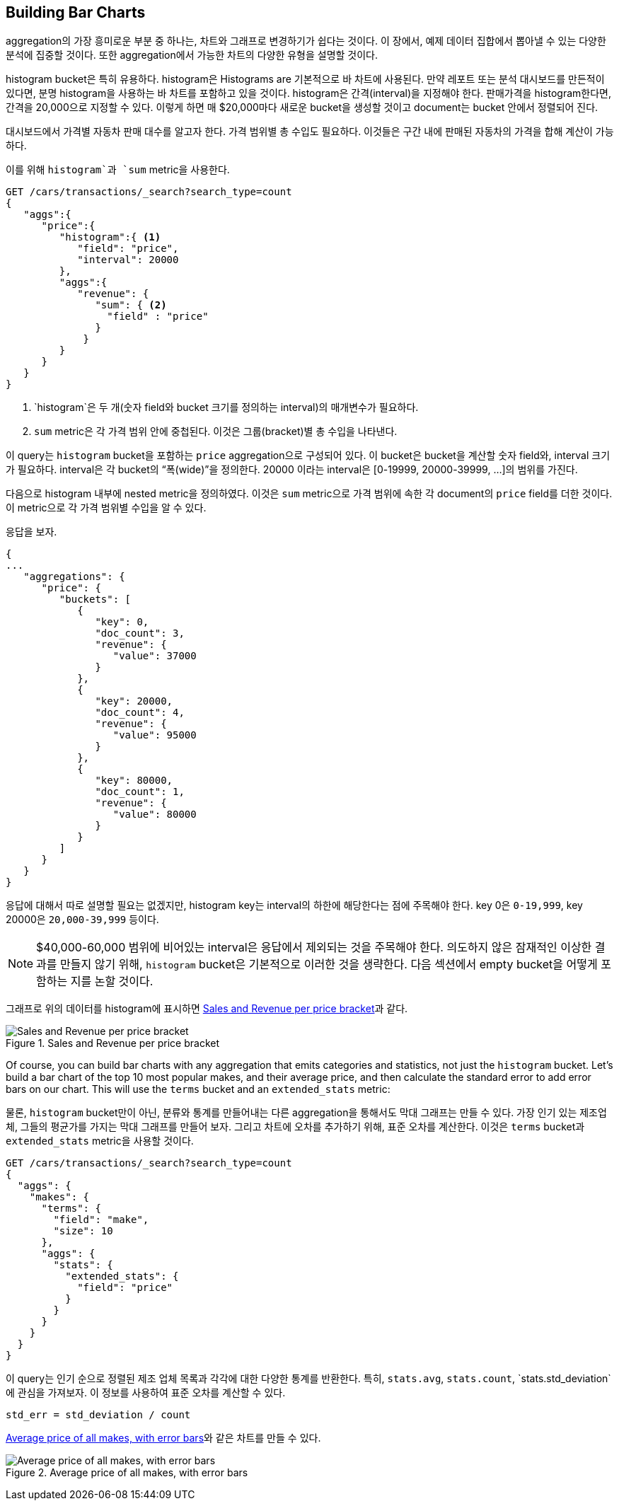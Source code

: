 
== Building Bar Charts

aggregation의 가장 흥미로운 부분 중 하나는, 차트와 그래프로 변경하기가 쉽다는 것이다.((("bar charts, building from aggregations", id="ix_barcharts", range="startofrange")))((("aggregations", "building bar charts from"))) 이 장에서, 예제 데이터 집합에서 뽑아낼 수 있는 다양한 분석에 집중할 것이다. 또한 aggregation에서 가능한 차트의 다양한 유형을 설명할 것이다.

++histogram++ bucket은 특히 유용하다.((("buckets", "histogram")))((("histogram bucket")))((("histograms"))) histogram은 Histograms are 기본적으로 바 차트에 사용된다.
만약 레포트 또는 분석 대시보드를 만든적이 있다면, 분명 histogram을 사용하는 바 차트를 포함하고 있을 것이다.
histogram은 간격(interval)을 지정해야 한다. 판매가격을 histogram한다면, 간격을 20,000으로 지정할 수 있다. 이렇게 하면 매 $20,000마다 새로운 bucket을 생성할 것이고 document는 bucket 안에서 정렬되어 진다.

대시보드에서 가격별 자동차 판매 대수를 알고자 한다. 가격 범위별 총 수입도 필요하다. 이것들은 구간 내에 판매된 자동차의 가격을 합해 계산이 가능하다.

이를 위해 `histogram`과 `sum` metric을 사용한다.

[source,js]
--------------------------------------------------
GET /cars/transactions/_search?search_type=count
{
   "aggs":{
      "price":{
         "histogram":{ <1>
            "field": "price",
            "interval": 20000
         },
         "aggs":{
            "revenue": {
               "sum": { <2>
                 "field" : "price"
               }
             }
         }
      }
   }
}
--------------------------------------------------
// SENSE: 300_Aggregations/30_histogram.json
<1> `histogram`은 두 개(숫자 field와 bucket 크기를 정의하는 interval)의 매개변수가 필요하다.
<2> `sum` metric은 각 가격 범위 안에 중첩된다. 이것은 그룹(bracket)별 총 수입을 나타낸다.

이 query는 `histogram` bucket을 포함하는 `price` aggregation으로 구성되어 있다. 이 bucket은 bucket을 계산할 숫자 field와, interval 크기가 필요하다. interval은 각 bucket의 “폭(wide)”을 정의한다. 20000 이라는 interval은 [0-19999, 20000-39999, …]의 범위를 가진다.

다음으로 histogram 내부에 nested metric을 정의하였다. 이것은 `sum` metric으로 가격 범위에 속한 각 document의 `price` field를 더한 것이다. 이 metric으로 각 가격 범위별 수입을 알 수 있다.

응답을 보자.

[source,js]
--------------------------------------------------
{
...
   "aggregations": {
      "price": {
         "buckets": [
            {
               "key": 0,
               "doc_count": 3,
               "revenue": {
                  "value": 37000
               }
            },
            {
               "key": 20000,
               "doc_count": 4,
               "revenue": {
                  "value": 95000
               }
            },
            {
               "key": 80000,
               "doc_count": 1,
               "revenue": {
                  "value": 80000
               }
            }
         ]
      }
   }
}
--------------------------------------------------

응답에 대해서 따로 설명할 필요는 없겠지만, histogram key는 interval의 하한에 해당한다는 점에 주목해야 한다. key 0은 `0-19,999`, key 20000은 `20,000-39,999` 등이다.

[NOTE]
=====================
$40,000-60,000 범위에 비어있는 interval은 응답에서 제외되는 것을 주목해야 한다. 의도하지 않은 잠재적인 이상한 결과를 만들지 않기 위해, `histogram` bucket은 기본적으로 이러한 것을 생략한다.
다음 섹션에서 empty bucket을 어떻게 포함하는 지를 논할 것이다.
=====================

그래프로 위의 데이터를 histogram에 표시하면 <<barcharts-histo1>>과 같다.

[[barcharts-histo1]]
.Sales and Revenue per price bracket
image::images/elas_28in01.png["Sales and Revenue per price bracket"]

Of course, you can build bar charts with any aggregation that emits categories
and statistics, not just the `histogram` bucket.  Let's build a bar chart of the
top 10 most popular makes, and their average price, and then calculate the standard
error to add error bars on our chart.  This will use the `terms` bucket and
an `extended_stats` ((("extended_stats metric")))metric:

물론, `histogram` bucket만이 아닌, 분류와 통계를 만들어내는 다른 aggregation을 통해서도 막대 그래프는 만들 수 있다. 가장 인기 있는 제조업체, 그들의 평균가를 가지는 막대 그래프를 만들어 보자. 그리고 차트에 오차를 추가하기 위해, 표준 오차를 계산한다. 이것은 `terms` bucket과 `extended_stats` metric을 사용할 것이다.

[source,js]
----
GET /cars/transactions/_search?search_type=count
{
  "aggs": {
    "makes": {
      "terms": {
        "field": "make",
        "size": 10
      },
      "aggs": {
        "stats": {
          "extended_stats": {
            "field": "price"
          }
        }
      }
    }
  }
}
----
이 query는 인기 순으로 정렬된 제조 업체 목록과 각각에 대한 다양한 통계를 반환한다. 특히, `stats.avg`, `stats.count`, `stats.std_deviation`에 관심을 가져보자.((("standard error, calculating"))) 이 정보를 사용하여 표준 오차를 계산할 수 있다.

................................
std_err = std_deviation / count
................................

<<barcharts-bar1>>와 같은 차트를 만들 수 있다.

[[barcharts-bar1]]
.Average price of all makes, with error bars
image::images/elas_28in02.png["Average price of all makes, with error bars"]


((("bar charts, building from aggregations", range="endofrange", startref="ix_barcharts")))
